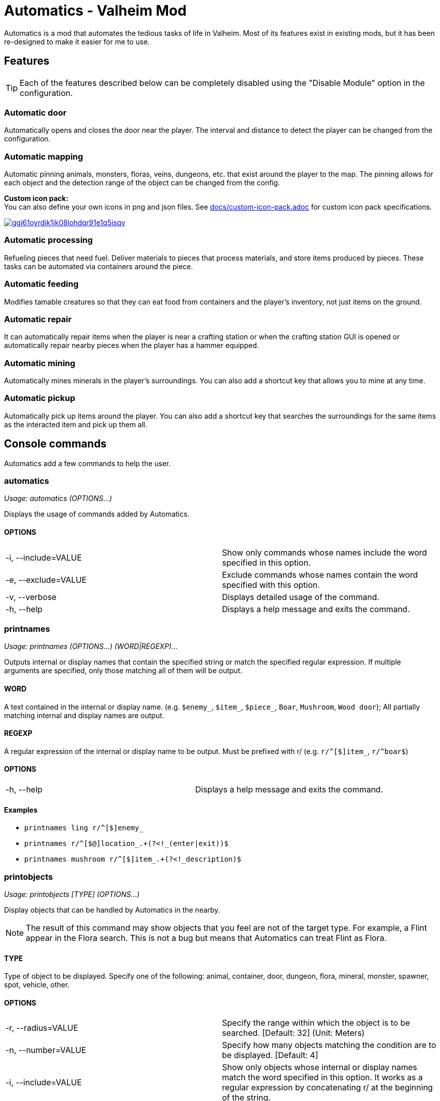 = Automatics - Valheim Mod
:version: 1.4.8
:box: https://app.box.com/shared/static
:repositry: https://github.com/eideehi/valheim-automatics
:uri-base: {repositry}/blob/{version}/
:uri-custom-icon-pack-doc: {uri-base}docs/custom-icon-pack.adoc
:uri-custom-icon-pack-image: {box}/ggj61oyrdik1jk08lohdqr91e1q5isqv.png
:uri-bug-report: {repositry}/issues
:uri-bug-report-image: {box}/g2v3vbju4jazq7kycoigp60ltki2kw8i.png
:uri-discord: https://discord.gg/DDQqxkK7s6
:uri-discord-image: {box}/0s09ti60hvyyp5k98xyrnkfp683mrt9r.png
:uri-config-menu-thumbnail: {box}/3v57rjpauzzyv0xeugohnw8bn2ye3q2h.png
:uri-config-menu-image: {box}/vfzsn69i950l48er2u69tssod6xxsh8u.jpg
:uri-add-user-defined-object-doc: {uri-base}docs/add-user-defined-object.adoc
:uri-add-user-defined-object-image: {box}/5f6dvpg1elczu9froqkepxamv03ci9cd.png
:configuration-manager: https://github.com/BepInEx/BepInEx.ConfigurationManager[Configuration Manager]
:litjson: https://litjson.net[LitJSON]
:ndesk-options: http://ndesk.org/Options[NDesk.Options]
:license: {uri-base}LICENSE[LICENSE]
:doc-config: {uri-base}CONFIG.adoc[CONFIG.adoc]

Automatics is a mod that automates the tedious tasks of life in Valheim. Most of its features exist in existing mods, but it has been re-designed to make it easier for me to use.

== Features
[TIP]
Each of the features described below can be completely disabled using the "Disable Module" option in the configuration.

=== Automatic door
Automatically opens and closes the door near the player. The interval and distance to detect the player can be changed from the configuration.

=== Automatic mapping
Automatic pinning animals, monsters, floras, veins, dungeons, etc. that exist around the player to the map. The pinning allows for each object and the detection range of the object can be changed from the config.

====
*Custom icon pack:* +
You can also define your own icons in png and json files. See {uri-custom-icon-pack-doc}[docs/custom-icon-pack.adoc] for custom icon pack specifications.

image:{uri-custom-icon-pack-image}[link={uri-custom-icon-pack-doc},title="Open document about custom map icon"]
====

=== Automatic processing
Refueling pieces that need fuel. Deliver materials to pieces that process materials, and store items produced by pieces. These tasks can be automated via containers around the piece.

=== Automatic feeding
Modifies tamable creatures so that they can eat food from containers and the player's inventory, not just items on the ground.

=== Automatic repair
It can automatically repair items when the player is near a crafting station or when the crafting station GUI is opened or automatically repair nearby pieces when the player has a hammer equipped.

=== Automatic mining
Automatically mines minerals in the player's surroundings. You can also add a shortcut key that allows you to mine at any time.

=== Automatic pickup
Automatically pick up items around the player. You can also add a shortcut key that searches the surroundings for the same items as the interacted item and pick up them all.

== Console commands
Automatics add a few commands to help the user.

=== automatics
_Usage: automatics (OPTIONS...)_

Displays the usage of commands added by Automatics.

==== OPTIONS
|===
| -i, --include=VALUE | Show only commands whose names include the word specified in this option.
| -e, --exclude=VALUE | Exclude commands whose names contain the word specified with this option.
| -v, --verbose       | Displays detailed usage of the command.
| -h, --help          | Displays a help message and exits the command.
|===

=== printnames
_Usage: printnames (OPTIONS...) (WORD|REGEXP)..._

Outputs internal or display names that contain the specified string or match the specified regular expression. If multiple arguments are specified, only those matching all of them will be output.

==== WORD
A text contained in the internal or display name. (e.g. `$enemy_`, `$item_`, `$piece_`, `Boar`, `Mushroom`, `Wood door`); All partially matching internal and display names are output.

==== REGEXP
A regular expression of the internal or display name to be output. Must be prefixed with r/ (e.g. `r/^[$]item_`, `r/^boar$`)

==== OPTIONS
|===
| -h, --help | Displays a help message and exits the command.
|===

==== Examples
* `printnames ling r/^[$]enemy_`
* `printnames r/^[$@]location_.+(?<!_(enter|exit))$`
* `printnames mushroom r/^[$]item_.+(?<!_description)$`

=== printobjects
_Usage: printobjects [TYPE] (OPTIONS...)_

Display objects that can be handled by Automatics in the nearby.

[NOTE]
The result of this command may show objects that you feel are not of the target type. For example, a Flint appear in the Flora search. This is not a bug but means that Automatics can treat Flint as Flora.

==== TYPE
Type of object to be displayed. Specify one of the following: animal, container, door, dungeon, flora, mineral, monster, spawner, spot, vehicle, other.

==== OPTIONS
|===
| -r, --radius=VALUE  | Specify the range within which the object is to be searched. [Default: 32] (Unit: Meters)
| -n, --number=VALUE  | Specify how many objects matching the condition are to be displayed. [Default: 4]
| -i, --include=VALUE | Show only objects whose internal or display names match the word specified in this option. It works as a regular expression by concatenating r/ at the beginning of the string.
| -e, --exclude=VALUE | Exclude objects whose internal names or display names match the word specified with this option. It works as a regular expression by concatenating r/ at the beginning of the string.
| -h, --help          | Displays a help message and exits the command.
|===

=== removemappins
_Usage: removemappins (OPTIONS...)_

Remove map pins that match the specified conditions. If no options are specified, all duplicate pins will be deleted.

NOTE: Please disable the "Automatic Mapping" feature before using this command. It may cause malfunctions.

==== OPTIONS
|===
| -r, --radius=VALUE             | Specify the maximum distance from the player's position to the pin to be removed. If set to 0, all pins will be targeted. [Default: 0] (Unit: meters)
| -i, --include=VALUE            | Pins that contain the specified string in their name will be targeted for deletion.
| -e, --exclude=VALUE            | Pins that contain the specified string in their name will be excluded from the deletion target.
| -n, --dry-run                  | Enables the dry run mode. When this option is specified, pin deletion will be skipped, and only text output to the console will be performed.
| -d, --dangerous-mode           | When this option is specified, non-duplicate pins will also be included in the deletion target. Please use this option with caution, as incorrect usage can result in the deletion of all pins on the map.
| -h, --help                     | Displays a help message and exits the command.
|===

== Configurations
I recommend using {configuration-manager}.

image:{uri-config-menu-thumbnail}[link={uri-config-menu-image},title="Configuration Menu (Click to view full size)"]

*The README would be too large if we described all the details of the configuration, so we split it into separate file.*

Open {doc-config} to see the configuration details.

=== Adding object definitions to Automatics
You can use the {configuration-manager} to define objects that you want Automatics to work with.

image:{uri-add-user-defined-object-image}[link={uri-add-user-defined-object-doc},title="User-defined objects in GUI"]

Open {uri-add-user-defined-object-doc}[docs/add-user-defined-object.adoc] to learn more about adding user-defined objects.

=== About deprecated options
Resources Directory / [resources_directory]::
Provided to load custom icon packs, this option will be discontinued in the near future as Automatics can now load custom icon packs from the BepInEx plugin folder.

== Supplementary explanation
=== Matching by "Display name" and "Internal name"
In some features of Automatics, there is an option that allows the user to add targets as needed. The "Display name" and "Internal name" are used to identify these targets. The display name and internal name are matched according to different rules.

Display name::
Display names are the names that appear in the game, such as Boar, Deer, Dandelion, etc. The matching rule for "Display name" is a partial match, meaning that if the target display name contains the specified string, it matches. It is case-insensitive.

Internal name::
Internal names are the names used inside the game program, such as `$enemy_boar`, `$enemy_deer`, `$item_dandelion`, etc. The matching rule for "Internal name" is an exact match, meaning that if the target internal name is identical to the specified string, it matches. It is case-insensitive. Note that internal names for translations added by Automatics are prefixed with `@`, not `$`, as in `@internal_name`

==== Matching Samples
.Target data
[%header]
|===
| Display name | Internal name
| Greyling     | $enemy_greyling
| Greydwarf    | $enemy_greydwarf
| Surtling     | $enemy_surtling
|===

.Matching result
[%header]
|===
|           | Grey      | ling     | $enemy_greyling | $enemy_greydwarf | $enemy_
| Greyling  | Match     | Match    | Match           | No match         | No match
| Greydwarf | Match     | No match | No match        | Match            | No match
| Surtling  | No match  | Match    | No match        | No match         | No match
|===

== Languages
[%header]
|===
| Language | Translators       | Status
| English  | Translation Tools | 100%
| Japanese | EideeHi           | 100%
|===

== Contacts
image::{uri-bug-report-image}[link={uri-bug-report},alt="Bug report on Issues"]
*Only bug reports are accepted under Issues.*

image::{uri-discord-image}[link={uri-discord},alt="eidee.net - Discord Server"]
*Questions, suggestions and comments are welcome on the Discord Server.*

== Credits
* Dependencies:
** {configuration-manager}
** {litjson}
** {ndesk-options}

== License
Automatics is developed and released under the MIT license. For the full text of the license, please see the {license} file.
